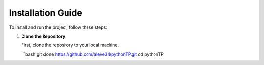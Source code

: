 Installation Guide
==================

To install and run the project, follow these steps:

1. **Clone the Repository:**

   First, clone the repository to your local machine.

   ```bash
   git clone https://github.com/aleve34/pythonTP.git
   cd pythonTP
